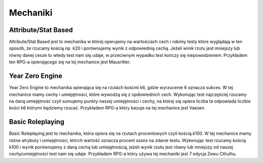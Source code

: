 ============
Mechaniki
============


-----------------------
Attribute/Stat Based
-----------------------

Attribute/Stat Based jest to mechanika w której operujemy na wartościach cech i robimy testy które wyglądają w ten sposób, że rzucamy kością np. k20 i porównujemy wynik z odpowiednią cechą. Jeżeli winik rzutu jest mniejszy lub równy danej cesze to wtedy test nam się udaje, w przeciwnym wypadku test kończy się niepowodzeniem. Przykładem ten RPG\-\a opierającego się na tej mechanice jest Mausritter.

-------------------
Year Zero Engine
-------------------

Year Zero Engine to mechanika opierająca się na rzutach kośćmi k6, gdzie wyrzucenie 6 oznacza sukces. W tej mechanice mamy cechy i umiejętności, które wywodzą się z opdowiednich cech. Wykonując test najczęściej rzucamy na daną umiejętność czyli sumujemy punkty naszej umiejętności i cechy, na której się opiera liczba ta odpowiada liczbie kości k6 którymi będziemy rzucać. Przykładem RPG-a który bazuje na tej mechanice jest Vaesen.

--------------------
Basic Roleplaying
--------------------

Basic Roleplaying jest to mechanika, która opiera się na rzutach procentowych czyli kością k100. W tej mechanice mamy różne atrybuty i umiejętności, którch wartość oznacza procent szans na zdanie testu. Wykonując test rzucamy kością k100 i wynik porównujemy z daną cechą lub umiejętnością, jeżeli wynik rzutu jest równy lub mniejszy od naszej cechy/umiejętności test nam się udaje. Przykładem RPG-a który używa tej mechaniki jest 7 edycja Zewu Cthulhu.
